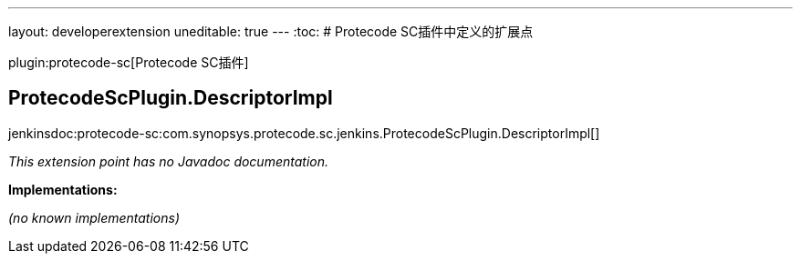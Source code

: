 ---
layout: developerextension
uneditable: true
---
:toc:
# Protecode SC插件中定义的扩展点

plugin:protecode-sc[Protecode SC插件]

## ProtecodeScPlugin.+++<wbr/>+++DescriptorImpl
+jenkinsdoc:protecode-sc:com.synopsys.protecode.sc.jenkins.ProtecodeScPlugin.DescriptorImpl[]+

_This extension point has no Javadoc documentation._

**Implementations:**

_(no known implementations)_

